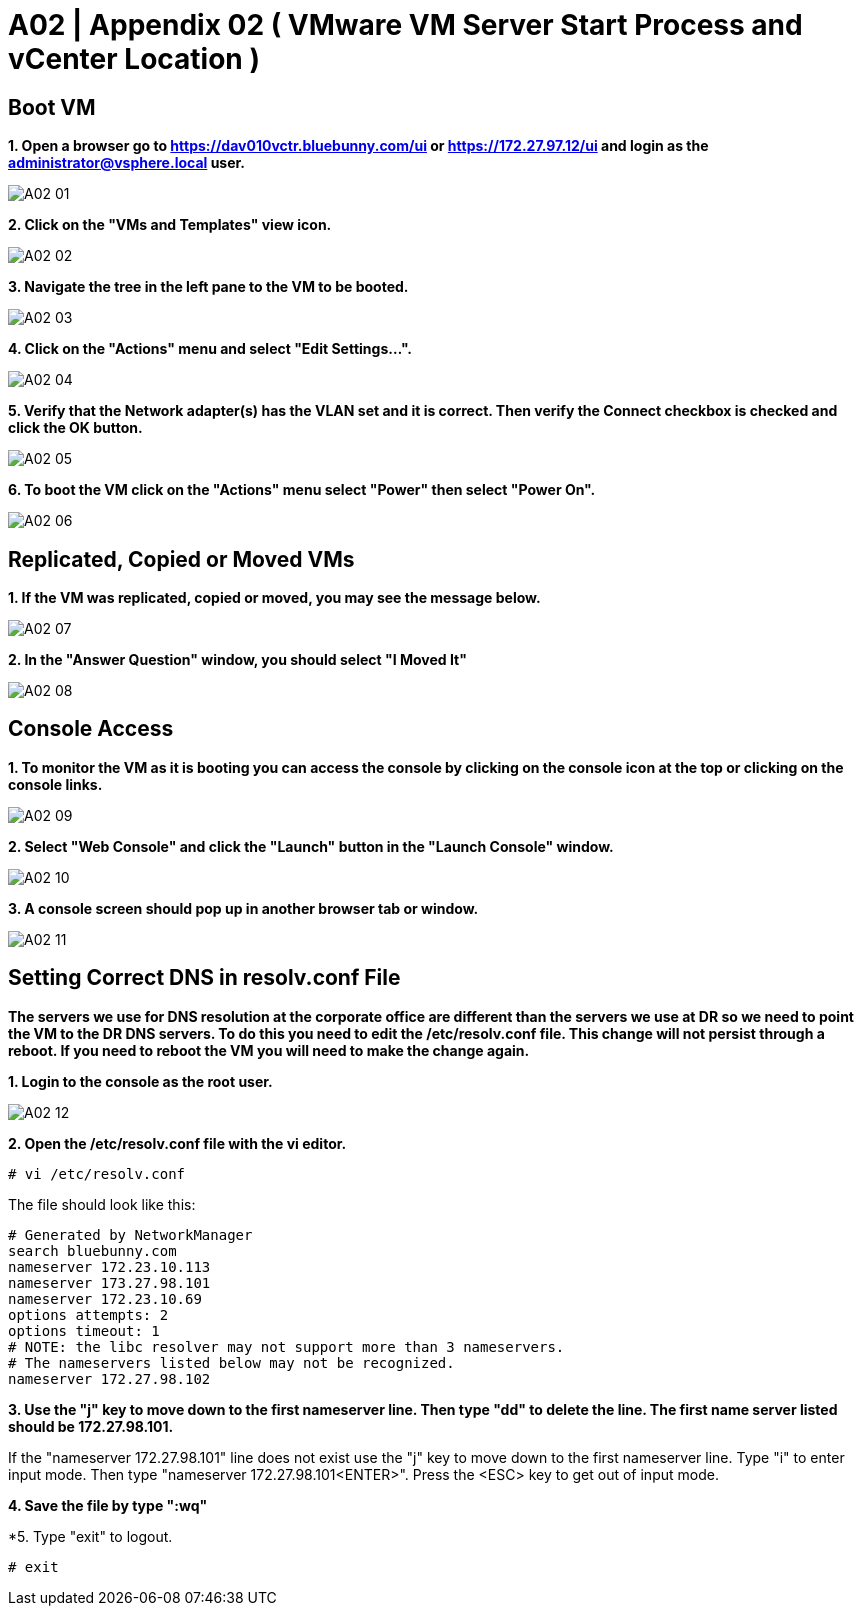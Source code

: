 =  A02  | Appendix 02 ( VMware VM Server Start Process and vCenter Location )

:imagesdir: /wellsdocs/modules/dr/assets/images

== Boot VM

*1. Open a browser go to https://dav010vctr.bluebunny.com/ui or https://172.27.97.12/ui and login as the administrator@vsphere.local user.*

image::A02-01.jpg[]

*2. Click on the "VMs and Templates" view icon.*

image::A02-02.jpg[]

*3. Navigate the tree in the left pane to the VM to be booted.*

image::A02-03.jpg[]

*4. Click on the "Actions" menu and select "Edit Settings...".*

image::A02-04.jpg[]

*5. Verify that the Network adapter(s) has the VLAN set and it is correct. Then verify the Connect checkbox is checked and click the OK button.*

image::A02-05.jpg[]

*6. To boot the VM click on the "Actions" menu select "Power" then select "Power On".*

image::A02-06.jpg[]

== Replicated, Copied or Moved VMs

*1. If the VM was replicated, copied or moved, you may see the message below.*

image::A02-07.jpg[]

*2. In the "Answer Question" window, you should select "I Moved It"*

image::A02-08.jpg[]


== Console Access

*1.
To monitor the VM as it is booting you can access the console by clicking on the console icon at the top or clicking on the console links.*

image::A02-09.jpg[]

*2. Select "Web Console" and click the "Launch" button in the "Launch Console" window.*

image::A02-10.jpg[]

*3. A console screen should pop up in another browser tab or window.*

image::A02-11.jpg[]


==  Setting Correct DNS in resolv.conf File

*The servers we use for DNS resolution at the corporate office are different than the servers we use at DR so we need to point the VM to the DR DNS servers. To do this you need to edit the /etc/resolv.conf file. This change will not persist through a reboot. If you need to reboot the VM you will need to make the change again.*

*1. Login to the console as the root user.*

image::A02-12.jpg[]

*2. Open the /etc/resolv.conf file with the vi editor.*

----
# vi /etc/resolv.conf
----

The file should look like this:
----
# Generated by NetworkManager
search bluebunny.com
nameserver 172.23.10.113
nameserver 173.27.98.101
nameserver 172.23.10.69
options attempts: 2
options timeout: 1
# NOTE: the libc resolver may not support more than 3 nameservers.
# The nameservers listed below may not be recognized.
nameserver 172.27.98.102
----

*3. Use the "j" key to move down to the first nameserver line. Then type "dd" to delete the line. The first name server listed should be 172.27.98.101.*

If the "nameserver 172.27.98.101" line does not exist use the "j" key to move down to the first nameserver line. Type "i" to enter input mode. Then type "nameserver 172.27.98.101<ENTER>". Press the <ESC> key to get out of input mode.

*4. Save the file by type ":wq"*

*5. Type "exit" to logout.
----
# exit
----






